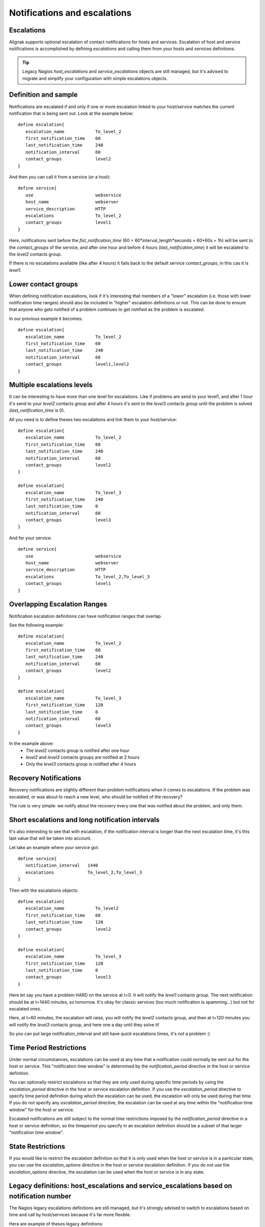 .. _medium/notification-escalations:

=============================
Notifications and escalations
=============================


Escalations
===========

.. image:: /_static/images///official/images/objects-contacts.png
   :scale: 90 %

Alignak supports optional escalation of contact notifications for hosts and services.
Escalation of host and service notifications is accomplished by defining
`escalations` and calling them from your hosts and services definitions.

.. tip::  Legacy Nagios `host_escalations` and `service_escalations` objects are still managed,
          but it's advised to migrate and simplify your configuration with simple escalations objects.


Definition and sample
=====================

Notifications are escalated if and only if one or more escalation linked to your host/service
matches the current notification that is being sent out. Look at the example below:

::

   define escalation{
      escalation_name            To_level_2
      first_notification_time    60
      last_notification_time     240
      notification_interval      60
      contact_groups             level2
   }


And then you can call it from a service (or a host):


::

   define service{
      use                        webservice
      host_name                  webserver
      service_description        HTTP
      escalations                To_level_2
      contact_groups             level1
   }


Here, notifications sent before the `fist_notification_time`
(60 = 60*interval_length*seconds = 60*60s = 1h) will be sent to the `contact_groups` of the service,
and after one hour and before 4 hours (`last_notification_time`) it will be escalated to the
*level2* contacts group.

If there is no escalations available (like after 4 hours) it fails back to the default service
`contact_groups`, in this cas it is *level1*.


Lower contact groups
====================

When defining notification escalations, look if it's interesting that members of a "lower"
escalation (i.e. those with lower notification time ranges) should also be included in "higher"
escalation definitions or not. This can be done to ensure that anyone who gets notified of a
problem continues to get notified as the problem is escalated.

In our previous example it becomes:

::

   define escalation{
      escalation_name            To_level_2
      first_notification_time    60
      last_notification_time     240
      notification_interval      60
      contact_groups             level1,level2
   }



Multiple escalations levels
===========================

It can be interesting to have more than one level for escalations.
Like if problems are send to your level1, and after 1 hour it's send to your *level2* contacts
group and after 4 hours it's sent to the *level3* contacts group until the problem is solved
(`last_notification_time` is 0).

All you need is to define theses two escalations and link them to your host/service:

::

   define escalation{
      escalation_name            To_level_2
      first_notification_time    60
      last_notification_time     240
      notification_interval      60
      contact_groups             level2
   }

   define escalation{
      escalation_name            To_level_3
      first_notification_time    240
      last_notification_time     0
      notification_interval      60
      contact_groups             level3
   }


And for your service:

::

   define service{
      use                        webservice
      host_name                  webserver
      service_description        HTTP
      escalations                To_level_2,To_level_3
      contact_groups             level1
   }



Overlapping Escalation Ranges
=============================

Notification escalation definitions can have notification ranges that overlap.

See the following example:

::

   define escalation{
      escalation_name            To_level_2
      first_notification_time    60
      last_notification_time     240
      notification_interval      60
      contact_groups             level2
   }

   define escalation{
      escalation_name            To_level_3
      first_notification_time    120
      last_notification_time     0
      notification_interval      60
      contact_groups             level3
   }


In the example above:
  * The *level2* contacts group is notified after one hour
  * *level2* and *level3* contacts groups are notified at 2 hours
  * Only the *level3* contacts group is notified after 4 hours


Recovery Notifications
======================

Recovery notifications are slightly different than problem notifications when it comes to
escalations. If the problem was escalated, or was about to reach a new level, who should be
notified of the recovery?

The rule is very simple: we notify about the recovery every one that was notified about the
problem, and only them.


Short escalations and long notification intervals
=================================================

It's also interesting to see that with escalation, if the notification interval is longer than
the next escalation time, it's this last value that will be taken into account.

Let take an example where your service got:

::

   define service{
      notification_interval   1440
      escalations             To_level_2,To_level_3
   }

Then with the escalations objects:

::

   define escalation{
      escalation_name            To_level2
      first_notification_time    60
      last_notification_time     120
      contact_groups             level2
   }

   define escalation{
      escalation_name            To_level_3
      first_notification_time    120
      last_notification_time     0
      contact_groups             level3
   }


Here let say you have a problem HARD on the service at t=0. It will notify the *level1* contacts
group.
The next notification should be at t=1440 minutes, so tomorrow. It's okay for classic services
(too much notification is spamming...) but not for escalated ones.

Here, at t=60 minutes, the escalation will raise, you will notify the *level2* contacts group,
and then at t=120 minutes you will notify the *level3* contacts group, and here one a day until
they solve it!

So you can put large notification_interval and still have quick escalations times, it's not a problem :)


Time Period Restrictions
========================

Under normal circumstances, escalations can be used at any time that a notification could
normally be sent out for the host or service. This "notification time window" is determined
by the `notification_period` directive in the host or service definition.

You can optionally restrict escalations so that they are only used during specific time periods
by using the `escalation_period` directive in the host or service escalation definition.
If you use the `escalation_period` directive to specify time period definition during which the
escalation can be used, the escalation will only be used during that time.
If you do not specify any `escalation_period` directive, the escalation can be used at any time
within the "notification time window" for the host or service.

Escalated notifications are still subject to the normal time restrictions imposed by the
`notification_period` directive in a host or service definition, so the timeperiod you specify
in an escalation definition should be a subset of that larger "notification time window".


State Restrictions
==================

If you would like to restrict the escalation definition so that it is only used when the host
or service is in a particular state, you can use the `escalation_options` directive in the host
or service escalation definition. If you do not use the `escalation_options` directive, the
escalation can be used when the host or service is in any state.


Legacy definitions: host_escalations and service_escalations based on notification number
==========================================================================================

The Nagios legacy escalations definitions are still managed, but it's strongly advised to switch
to escalations based on time and call by host/services because it's far more flexible.

Hera are example of theses legacy definitions:

::

   define serviceescalation{
      host_name               webserver
      service_description     HTTP
      first_notification      3
      last_notification       5
      notification_interval   45
      contact_groups          nt-admins,managers
   }

   define hostescalation{
      host_name               webserver
      first_notification      6
      last_notification       0
      notification_interval   60
      contact_groups          nt-admins,managers,everyone
   }


It's based on notification number to know if the escalation should be raised or not.
Remember that with this form you cannot mix long notification_interval and short escalations time!
